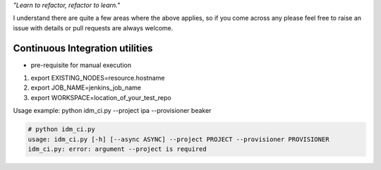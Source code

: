 
*"Learn to refactor, refactor to learn."*

I understand there are quite a few areas where the above applies, so if you come across any 
please feel free to raise an issue with details or pull requests are always welcome.


Continuous Integration utilities
================================


* pre-requisite for manual execution

1. export EXISTING_NODES=resource.hostname 
2. export JOB_NAME=jenkins_job_name 
3. export WORKSPACE=location_of_your_test_repo 

Usage example: python idm_ci.py --project ipa --provisioner beaker

.. code-block:: bash

    # python idm_ci.py 
    usage: idm_ci.py [-h] [--async ASYNC] --project PROJECT --provisioner PROVISIONER
    idm_ci.py: error: argument --project is required

